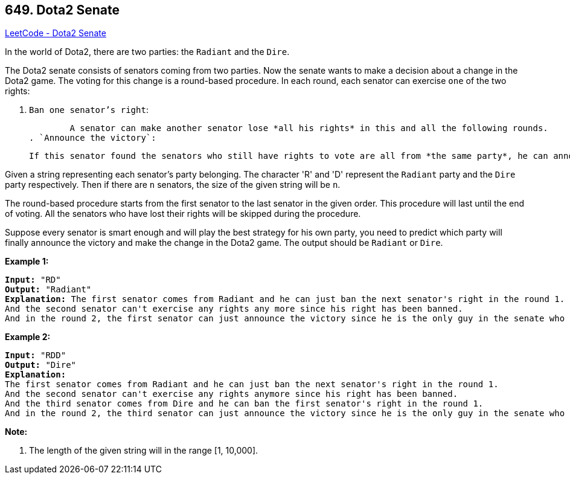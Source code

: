 == 649. Dota2 Senate

https://leetcode.com/problems/dota2-senate/[LeetCode - Dota2 Senate]

In the world of Dota2, there are two parties: the `Radiant` and the `Dire`.

The Dota2 senate consists of senators coming from two parties. Now the senate wants to make a decision about a change in the Dota2 game. The voting for this change is a round-based procedure. In each round, each senator can exercise `one` of the two rights:


. `Ban one senator's right`:


	A senator can make another senator lose *all his rights* in this and all the following rounds.
. `Announce the victory`:


	If this senator found the senators who still have rights to vote are all from *the same party*, he can announce the victory and make the decision about the change in the game.


 

Given a string representing each senator's party belonging. The character 'R' and 'D' represent the `Radiant` party and the `Dire` party respectively. Then if there are `n` senators, the size of the given string will be `n`.

The round-based procedure starts from the first senator to the last senator in the given order. This procedure will last until the end of voting. All the senators who have lost their rights will be skipped during the procedure.

Suppose every senator is smart enough and will play the best strategy for his own party, you need to predict which party will finally announce the victory and make the change in the Dota2 game. The output should be `Radiant` or `Dire`.

*Example 1:*

[subs="verbatim,quotes,macros"]
----
*Input:* "RD"
*Output:* "Radiant"
*Explanation:* The first senator comes from Radiant and he can just ban the next senator's right in the round 1. 
And the second senator can't exercise any rights any more since his right has been banned. 
And in the round 2, the first senator can just announce the victory since he is the only guy in the senate who can vote.
----

 

*Example 2:*

[subs="verbatim,quotes,macros"]
----
*Input:* "RDD"
*Output:* "Dire"
*Explanation:* 
The first senator comes from Radiant and he can just ban the next senator's right in the round 1. 
And the second senator can't exercise any rights anymore since his right has been banned. 
And the third senator comes from Dire and he can ban the first senator's right in the round 1. 
And in the round 2, the third senator can just announce the victory since he is the only guy in the senate who can vote.
----

 

*Note:*


. The length of the given string will in the range [1, 10,000].


 

